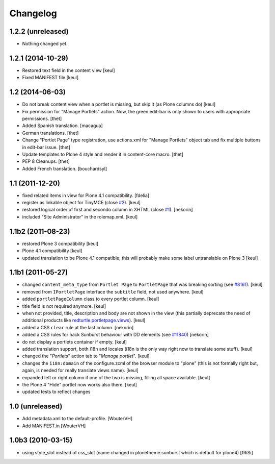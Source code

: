 Changelog
=========

1.2.2 (unreleased)
------------------

- Nothing changed yet.


1.2.1 (2014-10-29)
------------------

- Restored text field in the content view
  [keul]
- Fixed MANIFEST file
  [keul]

1.2 (2014-06-03)
----------------

- Do not break content view when a portlet is missing, but skip it
  (as Plone columns do)
  [keul]

- Fix permission for "Manage Portlets" action. Now, the green edit-bar is
  only shown to users with appropriate permissions.
  [thet]

- Added Spanish translation.
  [macagua]

- German translations.
  [thet]

- Change "Portlet Page" type registration, use actions.xml for
  "Manage Portlets" object tab and fix multiple buttons in edit-bar issue.
  [thet]

- Update templates to Plone 4 style and render it in content-core macro.
  [thet]

- PEP 8 Cleanups.
  [thet]

- Added French translation.
  [bouchardsyl]

1.1 (2011-12-20)
----------------

- fixed related items in view for Plone 4.1 compatibility.
  [fdelia]

- register as linkable object for TinyMCE (close `#2`__).
  [keul]

- restored logical order of first and secondo column in XHTML (close `#1`__).
  [nekorin]

- included "Site Administrator" in the rolemap.xml.
  [keul]

__ http://plone.org/products/collective.portletpage/issues/2
__ http://plone.org/products/collective.portletpage/issues/1

1.1b2 (2011-08-23)
------------------

- restored Plone 3 compatibility
  [keul]

- Plone 4.1 compatibility
  [keul]

- updated translation to be Plone 4.1 compatible; this will probably
  make some label untranslable on Plone 3
  [keul]

1.1b1 (2011-05-27)
------------------

- changed ``content_meta_type`` from ``Portlet Page`` to ``PortletPage``
  that was breaking sorting (see `#8161`__).
  [keul]

- removed from ``IPortletPage`` interface the ``subtitle`` field, not
  used anywhere.
  [keul]

- added ``portletPageColumn`` class to every portlet column.
  [keul]

- title field is not required anymore.
  [keul]

- when not provided, title, description and body are not shown in the
  view (this partially deprecate the need of additional products
  like `redturtle.portletpage.views`__).
  [keul]

- added a CSS ``clear`` rule at the last column.
  [nekorin]

- added a CSS rules for hack Sunburst behaviour with DD elements
  (see `#11840`__)
  [nekorin]

- do not display a portlets container if empty.
  [keul]

- added translation support, both i18n and locales
  (i18n is the only way right now to translate some stuff).
  [keul]

- changed the "*Portlets*" action tab to "*Manage portlet*".
  [keul]

- changes the ``i18n:domain`` of the configure.zcml of the
  browser module to "plone" (this is not formally right but,
  again, is needed for really translate views name).
  [keul]

- expanded left or right column if one of the two is missing,
  filling all space available.
  [keul]

- the Plone 4 "Hide" portlet now works also there.
  [keul]

- updated tests to reflect changes

__ http://dev.plone.org/plone/ticket/8161
__ http://plone.org/products/redturtle.portletpage.views
__ https://dev.plone.org/plone/ticket/11840

1.0 (unreleased)
----------------

- Add metadata.xml to the default-profile.
  [WouterVH]

- Add MANIFEST.in
  [WouterVH]

1.0b3 (2010-03-15)
------------------

- using style_slot instead of css_slot
  (name changed in plonetheme.sunburst which is default for plone4)
  [fRiSi]
